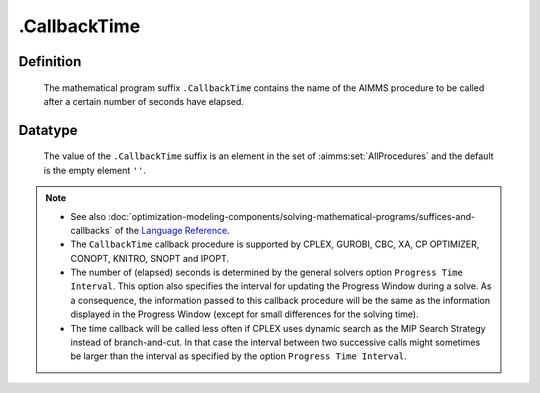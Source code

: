 .. _.CallbackTime:

.CallbackTime
=============

Definition
----------

    The mathematical program suffix ``.CallbackTime`` contains the name of
    the AIMMS procedure to be called after a certain number of seconds have
    elapsed.

Datatype
--------

    The value of the ``.CallbackTime`` suffix is an element in the set of
    :aimms:set:`AllProcedures` and the default is the empty element ``''``.

.. note::

    -  See also :doc:`optimization-modeling-components/solving-mathematical-programs/suffices-and-callbacks` of the `Language Reference <https://documentation.aimms.com/language-reference/index.html>`__.

    -  The ``CallbackTime`` callback procedure is supported by CPLEX,
       GUROBI, CBC, XA, CP OPTIMIZER, CONOPT, KNITRO, SNOPT and IPOPT.

    -  The number of (elapsed) seconds is determined by the general solvers
       option ``Progress Time Interval``. This option also specifies the
       interval for updating the Progress Window during a solve. As a
       consequence, the information passed to this callback procedure will
       be the same as the information displayed in the Progress Window
       (except for small differences for the solving time).

    -  The time callback will be called less often if CPLEX uses dynamic
       search as the MIP Search Strategy instead of branch-and-cut. In that
       case the interval between two successive calls might sometimes be
       larger than the interval as specified by the option
       ``Progress Time Interval``.
